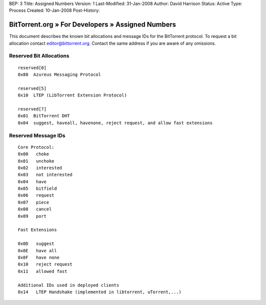 BEP: 3
Title: Assigned Numbers
Version: 1
Last-Modified: 31-Jan-2008
Author:  David Harrison
Status:  Active
Type:    Process
Created: 10-Jan-2008
Post-History:


--------------------------------------------------
BitTorrent.org » For Developers » Assigned Numbers
--------------------------------------------------

This document describes the known bit allocations and message IDs for
the BitTorrent protocol.  To request a bit allocation contact
editor@bittorrent.org.  Contact the same address if you are aware of
any omissions.

Reserved Bit Allocations
------------------------

::

 reserved[0]
 0x80  Azureus Messaging Protocol

 reserved[5]
 0x10  LTEP (LibTorrent Extension Protocol)

 reserved[7]
 0x01  BitTorrent DHT
 0x04  suggest, haveall, havenone, reject request, and allow fast extensions

Reserved Message IDs
--------------------

::

 Core Protocol:
 0x00   choke
 0x01   unchoke
 0x02   interested
 0x03   not interested
 0x04   have
 0x05   bitfield
 0x06   request
 0x07   piece
 0x08   cancel
 0x09   port

 Fast Extensions

 0x0D   suggest
 0x0E   have all
 0x0F   have none
 0x10   reject request
 0x11   allowed fast

 Additional IDs used in deployed clients
 0x14   LTEP Handshake (implemented in libtorrent, uTorrent,...)
